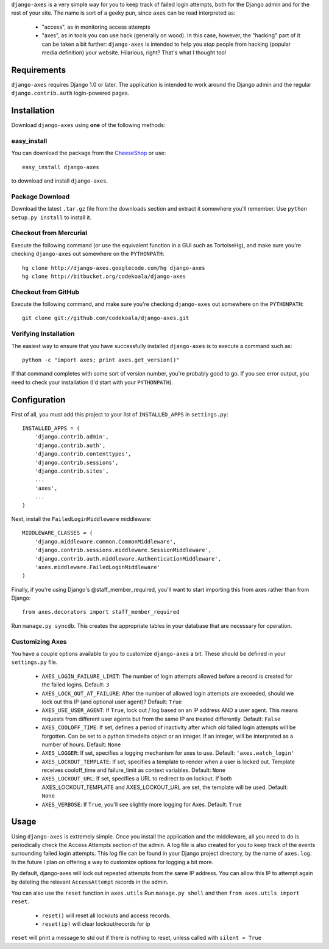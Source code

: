``django-axes`` is a very simple way for you to keep track of failed login
attempts, both for the Django admin and for the rest of your site.  The name is
sort of a geeky pun, since ``axes`` can be read interpreted as:

  * "access", as in monitoring access attempts
  * "axes", as in tools you can use hack (generally on wood).  In this case,
    however, the "hacking" part of it can be taken a bit further: ``django-axes``
    is intended to help you *stop* people from hacking (popular media
    definition) your website.  Hilarious, right?  That's what I thought too!

Requirements
============

``django-axes`` requires Django 1.0 or later.  The application is intended to
work around the Django admin and the regular ``django.contrib.auth``
login-powered pages.

Installation
============

Download ``django-axes`` using **one** of the following methods:

easy_install
------------

You can download the package from the `CheeseShop <http://pypi.python.org/pypi/django-axes/>`_ or use::

    easy_install django-axes

to download and install ``django-axes``.

Package Download
----------------

Download the latest ``.tar.gz`` file from the downloads section and extract it
somewhere you'll remember.  Use ``python setup.py install`` to install it.

Checkout from Mercurial
-----------------------

Execute the following command (or use the equivalent function in a GUI such as
TortoiseHg), and make sure you're checking ``django-axes`` out somewhere on the
``PYTHONPATH``::

    hg clone http://django-axes.googlecode.com/hg django-axes
    hg clone http://bitbucket.org/codekoala/django-axes

Checkout from GitHub
--------------------

Execute the following command, and make sure you're checking ``django-axes``
out somewhere on the ``PYTHONPATH``::

    git clone git://github.com/codekoala/django-axes.git

Verifying Installation
----------------------

The easiest way to ensure that you have successfully installed ``django-axes``
is to execute a command such as::

    python -c "import axes; print axes.get_version()"

If that command completes with some sort of version number, you're probably
good to go.  If you see error output, you need to check your installation (I'd
start with your ``PYTHONPATH``).

Configuration
=============

First of all, you must add this project to your list of ``INSTALLED_APPS`` in
``settings.py``::

    INSTALLED_APPS = (
        'django.contrib.admin',
        'django.contrib.auth',
        'django.contrib.contenttypes',
        'django.contrib.sessions',
        'django.contrib.sites',
        ...
        'axes',
        ...
    )

Next, install the ``FailedLoginMiddleware`` middleware::

    MIDDLEWARE_CLASSES = (
        'django.middleware.common.CommonMiddleware',
        'django.contrib.sessions.middleware.SessionMiddleware',
        'django.contrib.auth.middleware.AuthenticationMiddleware',
        'axes.middleware.FailedLoginMiddleware'
    )

Finally, if you're using Django's @staff_member_required, you'll want to start
importing this from axes rather than from Django::

    from axes.decorators import staff_member_required

Run ``manage.py syncdb``.  This creates the appropriate tables in your database
that are necessary for operation.

Customizing Axes
----------------

You have a couple options available to you to customize ``django-axes`` a bit.
These should be defined in your ``settings.py`` file.

  * ``AXES_LOGIN_FAILURE_LIMIT``: The number of login attempts allowed before a
    record is created for the failed logins.  Default: ``3``
  * ``AXES_LOCK_OUT_AT_FAILURE``: After the number of allowed login attempts
    are exceeded, should we lock out this IP (and optional user agent)?
    Default: ``True``
  * ``AXES_USE_USER_AGENT``: If ``True``, lock out / log based on an IP address
    AND a user agent.  This means requests from different user agents but from
    the same IP are treated differently.  Default: ``False``
  * ``AXES_COOLOFF_TIME``: If set, defines a period of inactivity after which
    old failed login attempts will be forgotten. Can be set to a python
    timedelta object or an integer. If an integer, will be interpreted as a
    number of hours.  Default: ``None``
  * ``AXES_LOGGER``: If set, specifies a logging mechanism for axes to use.
    Default: ``'axes.watch_login'``
  * ``AXES_LOCKOUT_TEMPLATE``: If set, specifies a template to render when a
    user is locked out. Template receives cooloff_time and failure_limit as
    context variables. Default: ``None``
  * ``AXES_LOCKOUT_URL``: If set, specifies a URL to redirect to on lockout. If
    both AXES_LOCKOUT_TEMPLATE and AXES_LOCKOUT_URL are set, the template will
    be used. Default: ``None``
  * ``AXES_VERBOSE``: If ``True``, you'll see slightly more logging for Axes.
    Default: ``True``

Usage
=====

Using ``django-axes`` is extremely simple.  Once you install the application
and the middleware, all you need to do is periodically check the Access
Attempts section of the admin.  A log file is also created for you to keep
track of the events surrounding failed login attempts.  This log file can be
found in your Django project directory, by the name of ``axes.log``.  In the
future I plan on offering a way to customize options for logging a bit more.

By default, django-axes will lock out repeated attempts from the same IP
address.  You can allow this IP to attempt again by deleting the relevant
``AccessAttempt`` records in the admin.

You can also use the ``reset`` function in ``axes.utils``
Run ``manage.py shell`` and then ``from axes.utils import reset``.
 * ``reset()`` will reset all lockouts and access records.
 * ``reset(ip)`` will clear lockout/records for ip

``reset`` will print a message to std out if there is nothing to reset,
unless called with ``silent = True``
